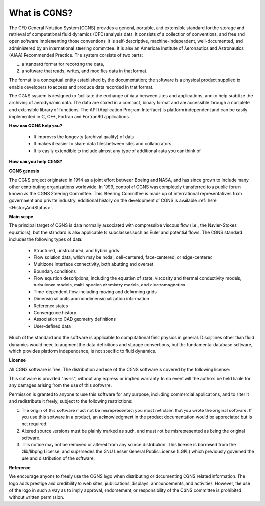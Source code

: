 .. CGNS Documentation files
   See LICENSING/COPYRIGHT at root dir of this documentation sources

.. _WhatIsCGNS:

What is CGNS?
=============

The CFD General Notation System (CGNS) provides a general, portable,
and extensible standard for the storage and retrieval of computational
fluid dynamics (CFD) analysis data. It consists of a collection of
conventions, and free and open software implementing those
conventions. It is self-descriptive, machine-independent,
well-documented, and administered by an international steering
committee. It is also an American Institute of Aeronautics and
Astronautics (AIAA) Recommended Practice.  The system consists of two
parts:

1. a standard format for recording the data,
2. a software that reads, writes, and modifies data in that format.
   
The format is a conceptual entity established by the documentation;
the software is a physical product supplied to enable developers to
access and produce data recorded in that format.

The CGNS system is designed to facilitate the exchange of data between
sites and applications, and to help stabilize the archiving of
aerodynamic data.  The data are stored in a compact, binary format and
are accessible through a complete and extensible library of functions.
The API (Application Program Interface) is platform independent and
can be easily implemented in C, C++, Fortran and Fortran90
applications.

**How can CGNS help you?**

 - It improves the longevity (archival quality) of data
 - It makes it easier to share data files between sites and collaborators
 - It is easily extendible to include almost any type of additional data you
   can think of

**How can you help CGNS?**

**CGNS genesis**

The CGNS project originated in 1994 as a joint effort
between Boeing and NASA, and has since grown to include many other
contributing organizations worldwide. In 1999, control of CGNS was
completely transferred to a public forum known as the CGNS Steering
Committee. This Steering Committee is made up of international
representatives from government and private industry. Additional
history on the development of CGNS is available :ref:`here <HistoryAndStatus>`.

**Main scope**

The principal target of CGNS is data normally associated with
compressible viscous flow (i.e., the Navier-Stokes equations), but the
standard is also applicable to subclasses such as Euler and potential
flows. The CGNS standard includes the following types of data:

 - Structured, unstructured, and hybrid grids
 - Flow solution data, which may be nodal, cell-centered, face-centered,
   or edge-centered
 - Multizone interface connectivity, both abutting and overset
 - Boundary conditions
 - Flow equation descriptions, including the equation of state, viscosity and
   thermal conductivity models, turbulence models, multi-species chemistry
   models, and electromagnetics
 - Time-dependent flow, including moving and deforming grids
 - Dimensional units and nondimensionalization information
 - Reference states
 - Convergence history
 - Association to CAD geometry definitions
 - User-defined data
   
Much of the standard and the software is applicable to computational
field physics in general. Disciplines other than fluid dynamics would
need to augment the data definitions and storage conventions, but the
fundamental database software, which provides platform independence,
is not specific to fluid dynamics.

**License**

All CGNS software is free. The
distribution and use of the CGNS software is covered by the following
license:

This software is provided "as-is", without any express or implied
warranty. In no event will the authors be held liable for any damages
arising from the use of this software.

Permission is granted to anyone to use this software for any purpose,
including commercial applications, and to alter it and redistribute it
freely, subject to the following restrictions:

1. The origin of this software must not be misrepresented; you must
   not claim that you wrote the original software. If you use this
   software in a product, an acknowledgment in the product
   documentation would be appreciated but is not required.
2. Altered source versions must be plainly marked as such, and must
   not be misrepresented as being the original software.
3. This notice may not be removed or altered from any source
   distribution.  This license is borrowed from the zlib/libpng License,
   and supersedes the GNU Lesser General Public License (LGPL) which
   previously governed the use and distribution of the software.

**Reference**

We encourage anyone to freely use the CGNS logo when distributing or
documenting CGNS related information. The logo adds prestige and
credibility to web sites, publications, displays, announcements, and
activities. However, the use of the logo in such a way as to imply
approval, endorsement, or responsibility of the CGNS committee is
prohibited without written permission.

.. last line
